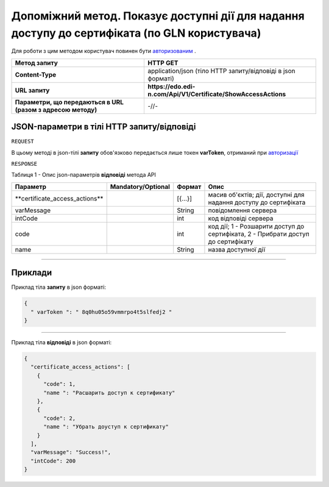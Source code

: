 #############################################################################################################
**Допоміжний метод. Показує доступні дії для надання доступу до сертифіката (по GLN користувача)**
#############################################################################################################

Для роботи з цим методом користувач повинен бути `авторизованим <https://wiki.edi-n.com/uk/latest/API_EDIN_Certificate/Methods/Authorization.html>`__ .

+--------------------------------------------------------------+----------------------------------------------------------------+
|                       **Метод запиту**                       |                          **HTTP GET**                          |
+==============================================================+================================================================+
| **Content-Type**                                             | application/json (тіло HTTP запиту/відповіді в json форматі)   |
+--------------------------------------------------------------+----------------------------------------------------------------+
| **URL запиту**                                               | **https://edo.edi-n.com/Api/V1/Certificate/ShowAccessActions** |
+--------------------------------------------------------------+----------------------------------------------------------------+
| **Параметри, що передаються в URL (разом з адресою методу)** | -//-                                                           |
+--------------------------------------------------------------+----------------------------------------------------------------+

**JSON-параметри в тілі HTTP запиту/відповіді**
*******************************************************************

``REQUEST``

В цьому методі в json-тілі **запиту** обов'язково передається лише токен **varToken​**, отриманий при `авторизації <https://wiki.edi-n.com/uk/latest/API_EDIN_Certificate/Methods/Authorization.html>`__ 

``RESPONSE``

Таблиця 1 - Опис json-параметрів **відповіді** метода API

+---------------------------------+--------------------+---------+----------------------------------------------------------------------------------+
|            Параметр             | Mandatory/Optional | Формат  |                                       Опис                                       |
+=================================+====================+=========+==================================================================================+
| ​**certificate_access_actions** |                    | [{...}] | масив об'єктів; дії, доступні для надання доступу до сертифіката                 |
+---------------------------------+--------------------+---------+----------------------------------------------------------------------------------+
| ​varMessage​                    |                    | String  | повідомлення сервера                                                             |
+---------------------------------+--------------------+---------+----------------------------------------------------------------------------------+
| ​intCode​                       |                    | int     | код відповіді сервера                                                            |
+---------------------------------+--------------------+---------+----------------------------------------------------------------------------------+
| code                            |                    | int     | код дії; 1 - Розшарити доступ до сертифіката, 2 - Прибрати доступ до сертифікату |
+---------------------------------+--------------------+---------+----------------------------------------------------------------------------------+
| name                            |                    | String  | назва доступної дії                                                              |
+---------------------------------+--------------------+---------+----------------------------------------------------------------------------------+

--------------

**Приклади**
*****************

Приклад тіла **запиту** в json форматі:

.. code:: ruby

  {
    "​ varToken​ ": "​ 8q0hu05o59vmmrpo4t5slfedj2​ "
  }

--------------

Приклад тіла **відповіді** в json форматі: 

.. code:: ruby

	{
	  "certificate_access_actions": [
	    {
	      "code": 1,
	      "name ": "Расшарить доступ к сертификату"
	    },
	    {
	      "code": 2,
	      "name ": "Убрать доуступ к сертификату"
	    }
	  ],
	  "varMessage": "Success!",
	  "intCode": 200
	}



